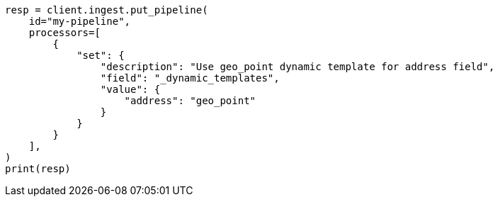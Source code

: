 // This file is autogenerated, DO NOT EDIT
// ingest.asciidoc:578

[source, python]
----
resp = client.ingest.put_pipeline(
    id="my-pipeline",
    processors=[
        {
            "set": {
                "description": "Use geo_point dynamic template for address field",
                "field": "_dynamic_templates",
                "value": {
                    "address": "geo_point"
                }
            }
        }
    ],
)
print(resp)
----

